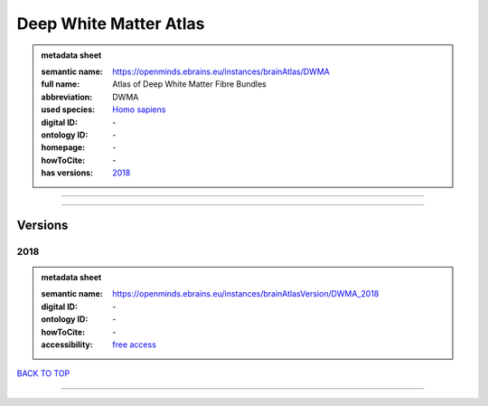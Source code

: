 #######################
Deep White Matter Atlas
#######################

.. admonition:: metadata sheet

   :semantic name: https://openminds.ebrains.eu/instances/brainAtlas/DWMA
   :full name: Atlas of Deep White Matter Fibre Bundles
   :abbreviation: DWMA
   :used species: `Homo sapiens <https://openminds-documentation.readthedocs.io/en/latest/libraries/terminologies/species.html#Homo-sapiens>`_
   :digital ID: \-
   :ontology ID: \-
   :homepage: \-
   :howToCite: \-
   :has versions: `2018 <https://openminds-documentation.readthedocs.io/en/latest/libraries/brainAtlases/Deep%20White%20Matter%20Atlas.html#2018>`_

------------

------------

Versions
########
****
2018
****

.. admonition:: metadata sheet

   :semantic name: https://openminds.ebrains.eu/instances/brainAtlasVersion/DWMA_2018

   :digital ID: \-
   :ontology ID: \-
   :howToCite: \-
   :accessibility: `free access <https://openminds-documentation.readthedocs.io/en/latest/libraries/terminologies/productAccessibility.html#free-access>`_

`BACK TO TOP <Deep White Matter Atlas_>`_

------------

